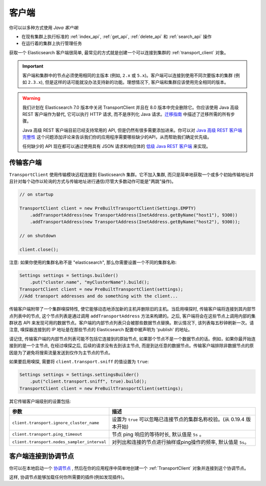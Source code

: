 .. _client:

########################################
客户端
########################################

你可以以多种方式使用 *Java 客户端*:

* 在现有集群上执行标准的 :ref:`index_api`, :ref:`get_api`, :ref:`delete_api` 和 :ref:`search_api` 操作
* 在运行着的集群上执行管理任务

获取一个 Elasticsearch 客户端很简单, 最常见的方式就是创建一个可以连接到集群的 :ref:`transport_client` 对象。

.. important:: 客户端和集群中的节点必须使用相同的主版本 (例如, ``2.x`` 或 ``5.x``)。客户端可以连接到使用不同次要版本的集群 (例如 ``2.3.x``), 但是这样的话可能就没办法支持新的功能。理想情况下, 客户端和集群应该使用完全相同的版本。

.. warning::
  我们计划在 Elasticsearch 7.0 版本中关闭 TransportClient 并且在 8.0 版本中完全删除它。你应该使用 Java 高级 REST 客户端作为替代, 它可以执行 HTTP 请求, 而不是序列化 Java 请求。`迁移指南 <https://www.elastic.co/guide/en/elasticsearch/client/java-rest/6.2/java-rest-high-level-migration.html>`_ 中描述了迁移所需的所有步骤。

  Java 高级 REST 客户端目前已经支持常用的 API, 但是仍然有很多需要添加进来。你可以对 `Java 高级 REST 客户端完整性 <https://github.com/elastic/elasticsearch/issues/27205>`_ 这个问题添加评论来告诉我们你的应用程序需要哪些缺少的API，从而帮助我们确定优先级。

  任何缺少的 API 现在都可以通过使用具有 JSON 请求和响应体的 `低级 Java REST 客户端 <https://www.elastic.co/guide/en/elasticsearch/client/java-rest/current/java-rest-low.html>`_ 来实现。


.. _transport_client:

****************************************
传输客户端
****************************************

``TransportClient`` 使用传输模块远程连接到 Elasticsearch 集群。它不加入集群, 而只是简单地获取一个或多个初始传输地址并且针对每个动作以轮询的方式与传输地址进行通信(尽管大多数动作可能是"两跳"操作)。

.. code-block:: java

    // on startup

    TransportClient client = new PreBuiltTransportClient(Settings.EMPTY)
        .addTransportAddress(new TransportAddress(InetAddress.getByName("host1"), 9300))
        .addTransportAddress(new TransportAddress(InetAddress.getByName("host2"), 9300));

    // on shutdown

    client.close();

注意: 如果你使用的集群名称不是 "elasticsearch", 那么你需要设置一个不同的集群名称:

.. code-block:: java

    Settings settings = Settings.builder()
        .put("cluster.name", "myClusterName").build();
    TransportClient client = new PreBuiltTransportClient(settings);
    //Add transport addresses and do something with the client...

传输客户端附带了一个集群嗅探特性, 使它能够动态地添加新的主机并删除旧的主机。当启用嗅探时, 传输客户端将连接到其内部节点列表中的节点, 这个节点列表是通过调用
``addTransportAddress`` 方法来构建的。之后, 客户端将会在这些节点上调用内部的集群状态 API 来发现可用的数据节点。客户端的内部节点列表只会被那些数据节点替换。默认情况下,
该列表每五秒钟刷新一次。请注意, 嗅探器连接到的 IP 地址是在那些节点的 Elasticsearch 配置中被声明为 'publish' 的地址。

请记住, 传输客户端的内部节点列表可能不包括它连接到的原始节点, 如果那个节点不是一个数据节点的话。例如，如果你最开始连接到的是一个主节点, 在经过嗅探之后, 后续的请求没有去到该主节点,
而是到达任意的数据节点。传输客户端排除非数据节点的原因是为了避免将搜索流量发送到仅作为主节点的节点。

如果要启用嗅探, 需要将 ``client.transport.sniff`` 的值设置为 ``true``:

.. code-block:: java

    Settings settings = Settings.settingsBuilder()
        .put("client.transport.sniff", true).build();
    TransportClient client = new PreBuiltTransportClient(settings);

其它传输客户端级别的设置包括:

===============================================      ===============================================
参数                                                  描述
===============================================      ===============================================
``client.transport.ignore_cluster_name``             设置为 ``true`` 可以忽略已连接节点的集群名称校验。(从 0.19.4 版本开始)
``client.transport.ping_timeout``                    节点 ping 响应的等待时长, 默认值是 ``5s`` 。
``client.transport.nodes_sampler_interval``          对列出和连接的节点进行抽样或ping操作的频率, 默认值是 ``5s``。
===============================================      ===============================================


****************************************
客户端连接到协调节点
****************************************

你可以在本地启动一个 `协调节点 <https://www.elastic.co/guide/en/elasticsearch/reference/6.2/modules-node.html#coordinating-only-node>`_ , 然后在你的应用程序中简单地创建一个 :ref:`TransportClient` 对象并连接到这个协调节点。

这样, 协调节点能够加载任何你所需要的插件(例如发现插件)。
